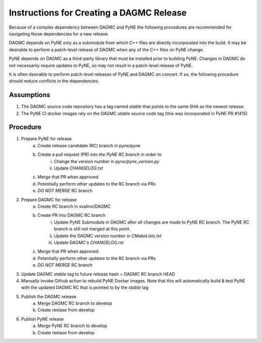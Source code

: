 Instructions for Creating a DAGMC Release
============================================

Because of a complex dependency between DAGMC and PyNE the following procedures
are recommended for navigating those dependencies for a new release.

DAGMC depends on PyNE only as a submodule from which C++ files are directly
incorporated into the build.  It may be desirable to perform a patch-level
release of DAGMC when any of the C++ files on PyNE change.

PyNE depends on DAGMC as a third-party library that must be installed prior to
building PyNE.  Changes in DAGMC do not necessarily require updates to PyNE, 
so may not result in a patch-level release of PyNE.

It is often desirable to perform patch-level releases of PyNE and DAGMC on
concert.  If so, the following procedure should reduce conflicts in the
dependencies.

Assumptions
------------

1. The DAGMC source code repository has a tag named `stable` that points to the same SHA as the newest release.
2. The PyNE CI docker images rely on the DAGMC `stable` source code tag (this was incorporated in PyNE PR #1415)

Procedure
----------

1. Prepare PyNE for release
    a. Create release candidate (RC) branch in pyne/pyne
    b. Create a pull request (PR) *into the PyNE RC branch* in order to
        i. Change the version number in `pyne/pyne_version.py`
        ii. Update `CHANGELOG.txt`
    c. Merge that PR when approved
    d. Potentially perform other updates to the RC branch via PRs
    e. *DO NOT MERGE* RC branch
2. Prepare DAGMC for release
    a. Create RC branch in svalinn/DAGMC
    b. Create PR into DAGMC RC branch
        i. Update PyNE Submodule in DAGMC after all changes are made to PyNE RC
           branch. The PyNE RC branch is still not merged at this point.
        ii. Update the DAGMC version number in `CMakeLists.txt`
        iii. Update DAGMC's `CHANGELOG.rst`
    c. Merge that PR when approved
    d. Potentially perform other updates to the RC branch via PRs
    e. *DO NOT MERGE* RC branch
3. Update DAGMC `stable` tag to future release hash = DAGMC RC branch HEAD
4. Manually invoke Github action to rebuild PyNE Docker images.  Note that this
   will automatically build & test PyNE with the updated DAGMC RC that is
   pointed to by the `stable` tag
5. Publish the DAGMC release
    a. Merge DAGMC RC branch to develop
    b. Create reelase from develop
6. Publish PyNE release 
    a. Merge PyNE RC branch to develop
    b. Create reelase from develop
